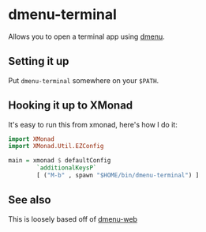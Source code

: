 * dmenu-terminal
  Allows you to open a terminal app using [[http://tools.suckless.org/dmenu/][dmenu]].
** Setting it up
   Put =dmenu-terminal= somewhere on your =$PATH=.
** Hooking it up to XMonad
  It's easy to run this from xmonad, here's how I do it:
#+BEGIN_SRC haskell
import XMonad
import XMonad.Util.EZConfig

main = xmonad $ defaultConfig
        `additionalKeysP`
        [ ("M-b" , spawn "$HOME/bin/dmenu-terminal") ]
#+END_SRC
** See also
   This is loosely based off of [[https://github.com/losingkeys/dmenu-web][dmenu-web]]
